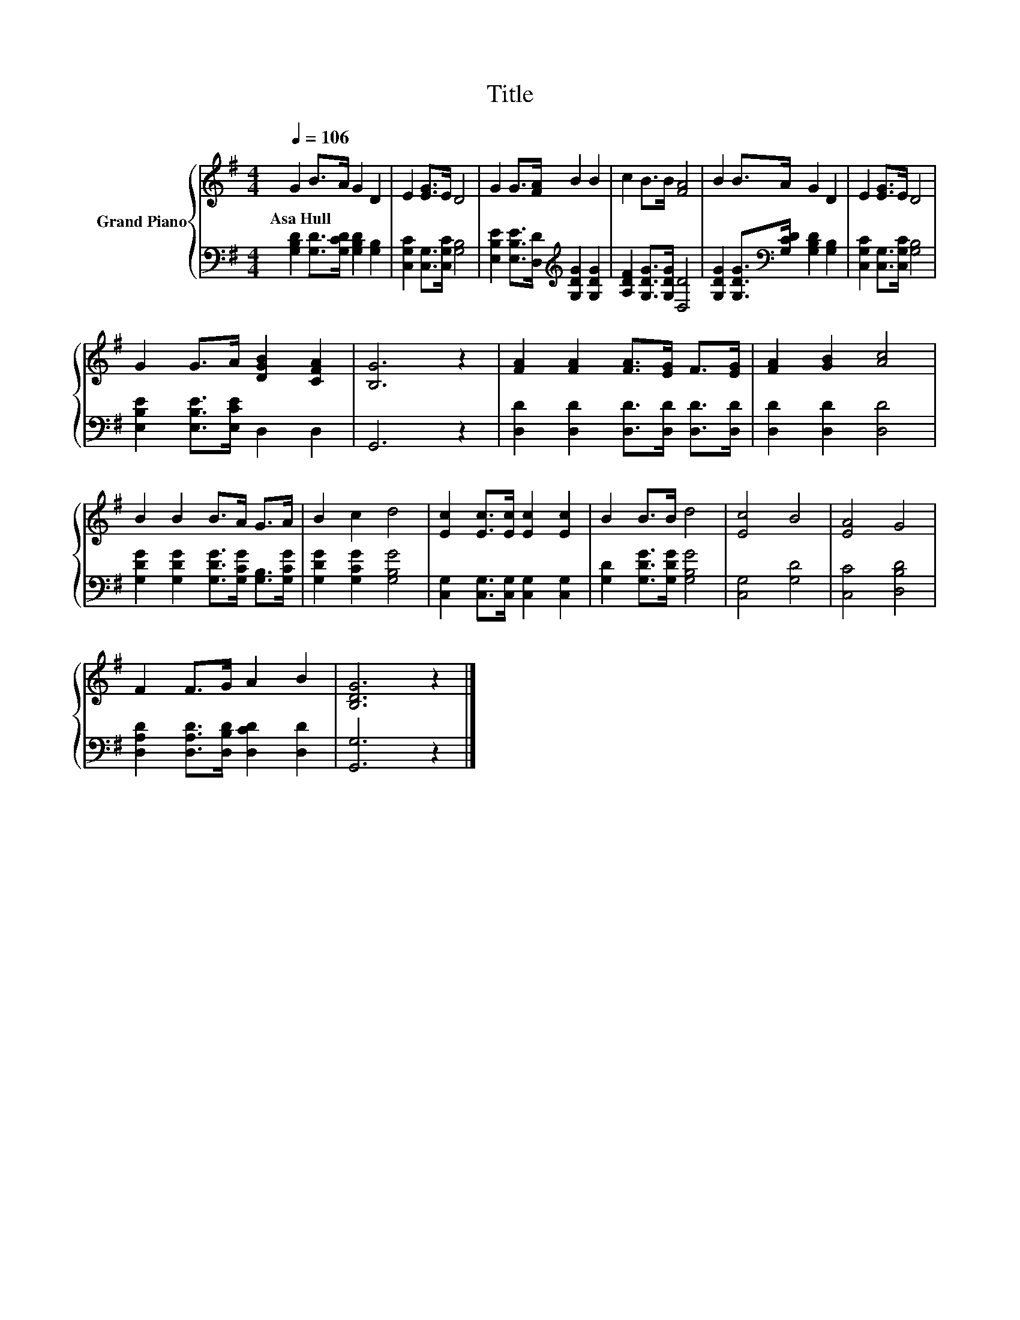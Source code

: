 X:1
T:Title
%%score { 1 | 2 }
L:1/8
Q:1/4=106
M:4/4
K:G
V:1 treble nm="Grand Piano"
V:2 bass 
V:1
 G2 B>A G2 D2 | E2 [EG]>E D4 | G2 G>[FA] B2 B2 | c2 B>B [FA]4 | B2 B>A G2 D2 | E2 [EG]>E D4 | %6
w: Asa~Hull * * * *||||||
 G2 G>A [DGB]2 [CFA]2 | [B,G]6 z2 | [FA]2 [FA]2 [FA]>[EG] F>[EG] | [FA]2 [GB]2 [Ac]4 | %10
w: ||||
 B2 B2 B>A G>A | B2 c2 d4 | [Ec]2 [Ec]>[Ec] [Ec]2 [Ec]2 | B2 B>B d4 | [Ec]4 B4 | [EA]4 G4 | %16
w: ||||||
 F2 F>G A2 B2 | [B,DG]6 z2 |] %18
w: ||
V:2
 [G,B,D]2 [G,D]>[G,CD] [G,B,D]2 [G,B,]2 | [C,G,C]2 [C,G,]>[C,G,C] [G,B,]4 | %2
 [E,B,E]2 [E,B,E]>[D,D][K:treble] [G,DG]2 [G,DG]2 | [A,DF]2 [G,DG]>[G,DG] [D,D]4 | %4
 [G,DG]2 [G,DG]>[K:bass][G,CD] [G,B,D]2 [G,B,]2 | [C,G,C]2 [C,G,]>[C,G,C] [G,B,]4 | %6
 [E,B,E]2 [E,B,E]>[E,CE] D,2 D,2 | G,,6 z2 | [D,D]2 [D,D]2 [D,D]>[D,D] [D,D]>[D,D] | %9
 [D,D]2 [D,D]2 [D,D]4 | [G,DG]2 [G,DG]2 [G,DG]>[G,CG] [G,B,]>[G,CG] | [G,DG]2 [G,CG]2 [G,B,G]4 | %12
 [C,G,]2 [C,G,]>[C,G,] [C,G,]2 [C,G,]2 | [G,D]2 [G,DG]>[G,DG] [G,B,G]4 | [C,G,]4 [G,D]4 | %15
 [C,C]4 [D,B,D]4 | [D,A,D]2 [D,A,D]>[D,B,D] [D,CD]2 [D,D]2 | [G,,G,]6 z2 |] %18

